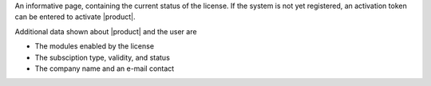 .. SPDX-FileCopyrightText: 2022 Zextras <https://www.zextras.com/>
..
.. SPDX-License-Identifier: CC-BY-NC-SA-4.0

An informative page, containing the current status of the license. If
the system is not yet registered, an activation token can be entered
to activate |product|. 

Additional data shown about |product| and the user are

* The modules enabled by the license
* The subsciption type, validity, and status
* The company name and an e-mail contact
